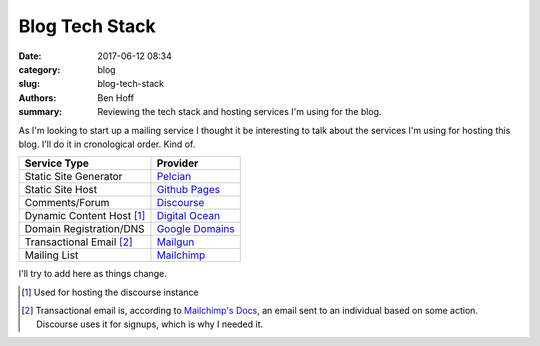 Blog Tech Stack
###############

:date: 2017-06-12 08:34
:category: blog
:slug: blog-tech-stack
:authors: Ben Hoff
:summary: Reviewing the tech stack and hosting services I'm using for the blog.

As I'm looking to start up a mailing service I thought it be interesting to talk about the services I'm using for hosting this blog. I'll do it in cronological order. Kind of.

+---------------------------+---------------------------------------------------+
| Service Type              | Provider                                          | 
+===========================+===================================================+
| Static Site Generator     | `Pelcian <https://blog.getpelican.com/>`_         |
+---------------------------+---------------------------------------------------+
| Static Site Host          | `Github Pages <https://pages.github.com/>`_       |
+---------------------------+---------------------------------------------------+
| Comments/Forum            | `Discourse <https://www.discourse.org/>`_         |
+---------------------------+---------------------------------------------------+
| Dynamic Content Host [1]_ | `Digital Ocean <https://m.do.co/c/2fdf30b46683>`_ |
+---------------------------+---------------------------------------------------+
| Domain Registration/DNS   | `Google Domains <https://domains.google/#/>`_     |
+---------------------------+---------------------------------------------------+
| Transactional Email [2]_  | `Mailgun <https://www.mailgun.com/>`_             |
+---------------------------+---------------------------------------------------+
| Mailing List              | `Mailchimp <https://mailchimp.com/>`_             |
+---------------------------+---------------------------------------------------+

I'll try to add here as things change.

.. [1] Used for hosting the discourse instance
.. [2] Transactional email is, according to `Mailchimp's Docs <https://blog.mailchimp.com/what-is-transactional-email/>`_, an email sent to an individual based on some action. Discourse uses it for signups, which is why I needed it.
